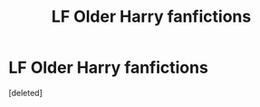#+TITLE: LF Older Harry fanfictions

* LF Older Harry fanfictions
:PROPERTIES:
:Score: 1
:DateUnix: 1519060608.0
:DateShort: 2018-Feb-19
:FlairText: Request
:END:
[deleted]

